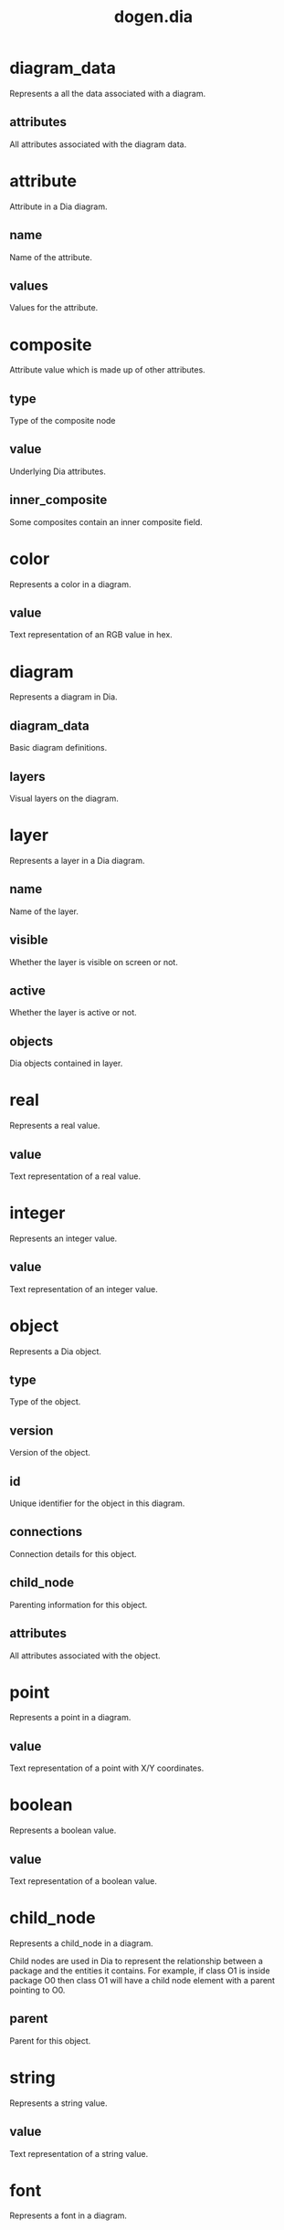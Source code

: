#+title: dogen.dia
#+options: <:nil c:nil todo:nil ^:nil d:nil date:nil author:nil
:PROPERTIES:
:masd.codec.dia.comment: true
:masd.codec.model_modules: dogen.dia
:masd.codec.input_technical_space: cpp
:masd.codec.reference: cpp.builtins
:masd.codec.reference: cpp.std
:masd.codec.reference: cpp.boost
:masd.codec.reference: masd
:masd.codec.reference: masd.variability
:masd.codec.reference: dogen.profiles
:masd.physical.ignore_files_matching_regex: .*/*.py
:masd.variability.profile: dogen.profiles.base.default_profile
:END:
* diagram_data
Represents a all the data associated with a diagram.

** attributes
:PROPERTIES:
:masd.codec.type: std::vector<attribute>
:END:

All attributes associated with the diagram data.

* attribute
Attribute in a Dia diagram.

** name
:PROPERTIES:
:masd.codec.type: std::string
:END:

Name of the attribute.

** values
:PROPERTIES:
:masd.codec.type: std::vector<boost::variant<color,real,integer,font,boolean,point,string,enumeration,rectangle,composite>>
:END:

Values for the attribute.

* composite
:PROPERTIES:
:masd.codec.stereotypes: dogen::untestable
:END:

Attribute value which is made up of other attributes.

** type
:PROPERTIES:
:masd.codec.type: std::string
:END:

Type of the composite node

** value
:PROPERTIES:
:masd.codec.type: std::vector<boost::shared_ptr<attribute>>
:END:

Underlying Dia attributes.

** inner_composite
:PROPERTIES:
:masd.codec.type: boost::shared_ptr<composite>
:END:

Some composites contain an inner composite field.

* color
Represents a color in a diagram.

** value
:PROPERTIES:
:masd.codec.type: std::string
:END:

Text representation of an RGB value in hex.

* diagram
Represents a diagram in Dia.

** diagram_data
:PROPERTIES:
:masd.codec.type: diagram_data
:END:

Basic diagram definitions.

** layers
:PROPERTIES:
:masd.codec.type: std::vector<layer>
:END:

Visual layers on the diagram.

* layer
Represents a layer in a Dia diagram.

** name
:PROPERTIES:
:masd.codec.type: std::string
:END:

Name of the layer.

** visible
:PROPERTIES:
:masd.codec.type: bool
:END:

Whether the layer is visible on screen or not.

** active
:PROPERTIES:
:masd.codec.type: bool
:END:

Whether the layer is active or not.

** objects
:PROPERTIES:
:masd.codec.type: std::vector<object>
:END:

Dia objects contained in layer.

* real
Represents a real value.

** value
:PROPERTIES:
:masd.codec.type: std::string
:END:

Text representation of a real value.

* integer
Represents an integer value.

** value
:PROPERTIES:
:masd.codec.type: std::string
:END:

Text representation of an integer value.

* object
Represents a Dia object.

** type
:PROPERTIES:
:masd.codec.type: std::string
:END:

Type of the object.

** version
:PROPERTIES:
:masd.codec.type: int
:END:

Version of the object.

** id
:PROPERTIES:
:masd.codec.type: std::string
:END:

Unique identifier for the object in this diagram.

** connections
:PROPERTIES:
:masd.codec.type: std::vector<connection>
:END:

Connection details for this object.

** child_node
:PROPERTIES:
:masd.codec.type: boost::optional<child_node>
:END:

Parenting information for this object.

** attributes
:PROPERTIES:
:masd.codec.type: std::vector<attribute>
:END:

All attributes associated with the object.

* point
Represents a point in a diagram.

** value
:PROPERTIES:
:masd.codec.type: std::string
:END:

Text representation of a point with X/Y coordinates.

* boolean
Represents a boolean value.

** value
:PROPERTIES:
:masd.codec.type: std::string
:END:

Text representation of a boolean value.

* child_node
Represents a child_node in a diagram.

Child nodes are used in Dia to represent the relationship between a
package and the entities it contains. For example, if class O1 is
inside package O0 then class O1 will have a child node element with
a parent pointing to O0.

** parent
:PROPERTIES:
:masd.codec.type: std::string
:END:

Parent for this object.

* string
Represents a string value.

** value
:PROPERTIES:
:masd.codec.type: std::string
:END:

Text representation of a string value.

* font
Represents a font in a diagram.

** family
:PROPERTIES:
:masd.codec.type: std::string
:END:
** style
:PROPERTIES:
:masd.codec.type: std::string
:END:
** name
:PROPERTIES:
:masd.codec.type: std::string
:END:
* enumeration
Represents a enumeration in a diagram.

** value
:PROPERTIES:
:masd.codec.type: std::string
:END:

Text representation of a enumeration.

* connection
Connection between entities in a Dia diagram.

** handle
:PROPERTIES:
:masd.codec.type: std::string
:END:

Internal handle for the connection.

** to
:PROPERTIES:
:masd.codec.type: std::string
:END:

Object we're connected to.

** connection_slot
:PROPERTIES:
:masd.codec.type: std::string
:END:

Number of the connection slot we're connected to.

This is known in Dia as a connection but to avoid confusion
between the class and the slot concepts, we renamed it.

* rectangle
Represents a rectangle in a diagram.

** value
:PROPERTIES:
:masd.codec.type: std::string
:END:

Text representation of a rectangle with a pair of X/Y coordinates.

* hydrator
:PROPERTIES:
:masd.codec.stereotypes: dogen::handcrafted::typeable
:END:

Reads a Dia diagram and instatiates the dia model objects.

* hydration_error
:PROPERTIES:
:masd.codec.stereotypes: masd::exception
:END:

An error occurred while reading a diagram.

* main
:PROPERTIES:
:masd.codec.stereotypes: masd::entry_point, dogen::untypable
:END:
* CMakeLists
:PROPERTIES:
:masd.codec.stereotypes: masd::build::cmakelists, dogen::handcrafted::cmake
:END:

